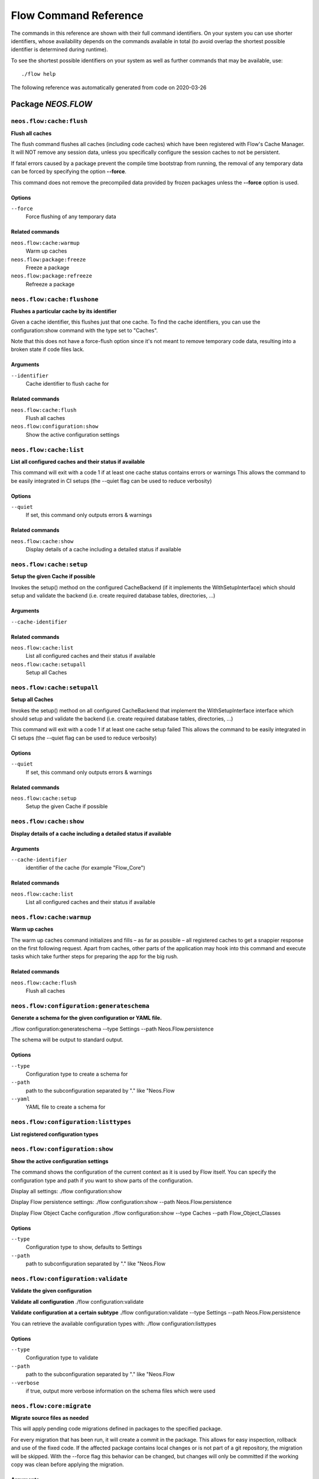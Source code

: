 .. _`Flow Command Reference`:

Flow Command Reference
======================

.. note:

  This reference uses ``./flow`` as the command to invoke. If you are on
  Windows, this will probably not work, there you need to use ``flow.bat``
  instead.

The commands in this reference are shown with their full command identifiers.
On your system you can use shorter identifiers, whose availability depends
on the commands available in total (to avoid overlap the shortest possible
identifier is determined during runtime).

To see the shortest possible identifiers on your system as well as further
commands that may be available, use::

  ./flow help

The following reference was automatically generated from code on 2020-03-26


.. _`Flow Command Reference: NEOS.FLOW`:

Package *NEOS.FLOW*
-------------------


.. _`Flow Command Reference: NEOS.FLOW neos.flow:cache:flush`:

``neos.flow:cache:flush``
*************************

**Flush all caches**

The flush command flushes all caches (including code caches) which have been
registered with Flow's Cache Manager. It will NOT remove any session data, unless
you specifically configure the session caches to not be persistent.

If fatal errors caused by a package prevent the compile time bootstrap
from running, the removal of any temporary data can be forced by specifying
the option **--force**.

This command does not remove the precompiled data provided by frozen
packages unless the **--force** option is used.



Options
^^^^^^^

``--force``
  Force flushing of any temporary data



Related commands
^^^^^^^^^^^^^^^^

``neos.flow:cache:warmup``
  Warm up caches
``neos.flow:package:freeze``
  Freeze a package
``neos.flow:package:refreeze``
  Refreeze a package



.. _`Flow Command Reference: NEOS.FLOW neos.flow:cache:flushone`:

``neos.flow:cache:flushone``
****************************

**Flushes a particular cache by its identifier**

Given a cache identifier, this flushes just that one cache. To find
the cache identifiers, you can use the configuration:show command with
the type set to "Caches".

Note that this does not have a force-flush option since it's not
meant to remove temporary code data, resulting into a broken state if
code files lack.

Arguments
^^^^^^^^^

``--identifier``
  Cache identifier to flush cache for





Related commands
^^^^^^^^^^^^^^^^

``neos.flow:cache:flush``
  Flush all caches
``neos.flow:configuration:show``
  Show the active configuration settings



.. _`Flow Command Reference: NEOS.FLOW neos.flow:cache:list`:

``neos.flow:cache:list``
************************

**List all configured caches and their status if available**

This command will exit with a code 1 if at least one cache status contains errors or warnings
This allows the command to be easily integrated in CI setups (the --quiet flag can be used to reduce verbosity)



Options
^^^^^^^

``--quiet``
  If set, this command only outputs errors & warnings



Related commands
^^^^^^^^^^^^^^^^

``neos.flow:cache:show``
  Display details of a cache including a detailed status if available



.. _`Flow Command Reference: NEOS.FLOW neos.flow:cache:setup`:

``neos.flow:cache:setup``
*************************

**Setup the given Cache if possible**

Invokes the setup() method on the configured CacheBackend (if it implements the WithSetupInterface)
which should setup and validate the backend (i.e. create required database tables, directories, ...)

Arguments
^^^^^^^^^

``--cache-identifier``
  





Related commands
^^^^^^^^^^^^^^^^

``neos.flow:cache:list``
  List all configured caches and their status if available
``neos.flow:cache:setupall``
  Setup all Caches



.. _`Flow Command Reference: NEOS.FLOW neos.flow:cache:setupall`:

``neos.flow:cache:setupall``
****************************

**Setup all Caches**

Invokes the setup() method on all configured CacheBackend that implement the WithSetupInterface interface
which should setup and validate the backend (i.e. create required database tables, directories, ...)

This command will exit with a code 1 if at least one cache setup failed
This allows the command to be easily integrated in CI setups (the --quiet flag can be used to reduce verbosity)



Options
^^^^^^^

``--quiet``
  If set, this command only outputs errors & warnings



Related commands
^^^^^^^^^^^^^^^^

``neos.flow:cache:setup``
  Setup the given Cache if possible



.. _`Flow Command Reference: NEOS.FLOW neos.flow:cache:show`:

``neos.flow:cache:show``
************************

**Display details of a cache including a detailed status if available**



Arguments
^^^^^^^^^

``--cache-identifier``
  identifier of the cache (for example "Flow_Core")





Related commands
^^^^^^^^^^^^^^^^

``neos.flow:cache:list``
  List all configured caches and their status if available



.. _`Flow Command Reference: NEOS.FLOW neos.flow:cache:warmup`:

``neos.flow:cache:warmup``
**************************

**Warm up caches**

The warm up caches command initializes and fills – as far as possible – all
registered caches to get a snappier response on the first following request.
Apart from caches, other parts of the application may hook into this command
and execute tasks which take further steps for preparing the app for the big
rush.





Related commands
^^^^^^^^^^^^^^^^

``neos.flow:cache:flush``
  Flush all caches



.. _`Flow Command Reference: NEOS.FLOW neos.flow:configuration:generateschema`:

``neos.flow:configuration:generateschema``
******************************************

**Generate a schema for the given configuration or YAML file.**

./flow configuration:generateschema --type Settings --path Neos.Flow.persistence

The schema will be output to standard output.



Options
^^^^^^^

``--type``
  Configuration type to create a schema for
``--path``
  path to the subconfiguration separated by "." like "Neos.Flow
``--yaml``
  YAML file to create a schema for





.. _`Flow Command Reference: NEOS.FLOW neos.flow:configuration:listtypes`:

``neos.flow:configuration:listtypes``
*************************************

**List registered configuration types**









.. _`Flow Command Reference: NEOS.FLOW neos.flow:configuration:show`:

``neos.flow:configuration:show``
********************************

**Show the active configuration settings**

The command shows the configuration of the current context as it is used by Flow itself.
You can specify the configuration type and path if you want to show parts of the configuration.

Display all settings:
./flow configuration:show

Display Flow persistence settings:
./flow configuration:show --path Neos.Flow.persistence

Display Flow Object Cache configuration
./flow configuration:show --type Caches --path Flow_Object_Classes



Options
^^^^^^^

``--type``
  Configuration type to show, defaults to Settings
``--path``
  path to subconfiguration separated by "." like "Neos.Flow





.. _`Flow Command Reference: NEOS.FLOW neos.flow:configuration:validate`:

``neos.flow:configuration:validate``
************************************

**Validate the given configuration**

**Validate all configuration**
./flow configuration:validate

**Validate configuration at a certain subtype**
./flow configuration:validate --type Settings --path Neos.Flow.persistence

You can retrieve the available configuration types with:
./flow configuration:listtypes



Options
^^^^^^^

``--type``
  Configuration type to validate
``--path``
  path to the subconfiguration separated by "." like "Neos.Flow
``--verbose``
  if true, output more verbose information on the schema files which were used





.. _`Flow Command Reference: NEOS.FLOW neos.flow:core:migrate`:

``neos.flow:core:migrate``
**************************

**Migrate source files as needed**

This will apply pending code migrations defined in packages to the
specified package.

For every migration that has been run, it will create a commit in
the package. This allows for easy inspection, rollback and use of
the fixed code.
If the affected package contains local changes or is not part of
a git repository, the migration will be skipped. With the --force
flag this behavior can be changed, but changes will only be committed
if the working copy was clean before applying the migration.

Arguments
^^^^^^^^^

``--package``
  The key of the package to migrate



Options
^^^^^^^

``--status``
  Show the migration status, do not run migrations
``--packages-path``
  If set, use the given path as base when looking for packages
``--version``
  If set, execute only the migration with the given version (e.g. "20150119114100")
``--verbose``
  If set, notes and skipped migrations will be rendered
``--force``
  By default packages that are not under version control or contain local changes are skipped. With this flag set changes are applied anyways (changes are not committed if there are local changes though)



Related commands
^^^^^^^^^^^^^^^^

``neos.flow:doctrine:migrate``
  Migrate the database schema



.. _`Flow Command Reference: NEOS.FLOW neos.flow:core:setfilepermissions`:

``neos.flow:core:setfilepermissions``
*************************************

**Adjust file permissions for CLI and web server access**

This command adjusts the file permissions of the whole Flow application to
the given command line user and webserver user / group.

Arguments
^^^^^^^^^

``--commandline-user``
  User name of the command line user, for example "john
``--webserver-user``
  User name of the webserver, for example "www-data
``--webserver-group``
  Group name of the webserver, for example "www-data







.. _`Flow Command Reference: NEOS.FLOW neos.flow:core:shell`:

``neos.flow:core:shell``
************************

**Run the interactive Shell**

The shell command runs Flow's interactive shell. This shell allows for
entering commands like through the regular command line interface but
additionally supports autocompletion and a user-based command history.







.. _`Flow Command Reference: NEOS.FLOW neos.flow:database:setcharset`:

``neos.flow:database:setcharset``
*********************************

**Convert the database schema to use the given character set and collation (defaults to utf8mb4 and utf8mb4_unicode_ci).**

This command can be used to convert the database configured in the Flow settings to the utf8mb4 character
set and the utf8mb4_unicode_ci collation (by default, a custom collation can be given). It will only
work when using the pdo_mysql driver.

**Make a backup** before using it, to be on the safe side. If you want to inspect the statements used
for conversion, you can use the $output parameter to write them into a file. This file can be used to do
the conversion manually.

For background information on this, see:

- http://stackoverflow.com/questions/766809/
- http://dev.mysql.com/doc/refman/5.5/en/alter-table.html
- https://medium.com/@adamhooper/in-mysql-never-use-utf8-use-utf8mb4-11761243e434
- https://mathiasbynens.be/notes/mysql-utf8mb4
- https://florian.ec/articles/mysql-doctrine-utf8/

The main purpose of this is to fix setups that were created with Flow before version 5.0. In those cases,
the tables will have a collation that does not match the default collation of later Flow versions, potentially
leading to problems when creating foreign key constraints (among others, potentially).

If you have special needs regarding the charset and collation, you *can* override the defaults with
different ones.

Note: This command **is not a general purpose conversion tool**. It will specifically not fix cases
of actual utf8 stored in latin1 columns. For this a conversion to BLOB followed by a conversion to the
proper type, charset and collation is needed instead.



Options
^^^^^^^

``--character-set``
  Character set, defaults to utf8mb4
``--collation``
  Collation to use, defaults to utf8mb4_unicode_ci
``--output``
  A file to write SQL to, instead of executing it
``--verbose``
  If set, the statements will be shown as they are executed





.. _`Flow Command Reference: NEOS.FLOW neos.flow:doctrine:create`:

``neos.flow:doctrine:create``
*****************************

**Create the database schema**

Creates a new database schema based on the current mapping information.

It expects the database to be empty, if tables that are to be created already
exist, this will lead to errors.



Options
^^^^^^^

``--output``
  A file to write SQL to, instead of executing it



Related commands
^^^^^^^^^^^^^^^^

``neos.flow:doctrine:update``
  Update the database schema
``neos.flow:doctrine:migrate``
  Migrate the database schema



.. _`Flow Command Reference: NEOS.FLOW neos.flow:doctrine:dql`:

``neos.flow:doctrine:dql``
**************************

**Run arbitrary DQL and display results**

Any DQL queries passed after the parameters will be executed, the results will be output:

doctrine:dql --limit 10 'SELECT a FROM Neos\Flow\Security\Account a'



Options
^^^^^^^

``--depth``
  How many levels deep the result should be dumped
``--hydration-mode``
  One of: object, array, scalar, single-scalar, simpleobject
``--offset``
  Offset the result by this number
``--limit``
  Limit the result to this number





.. _`Flow Command Reference: NEOS.FLOW neos.flow:doctrine:entitystatus`:

``neos.flow:doctrine:entitystatus``
***********************************

**Show the current status of entities and mappings**

Shows basic information about which entities exist and possibly if their
mapping information contains errors or not.

To run a full validation, use the validate command.



Options
^^^^^^^

``--dump-mapping-data``
  If set, the mapping data will be output
``--entity-class-name``
  If given, the mapping data for just this class will be output



Related commands
^^^^^^^^^^^^^^^^

``neos.flow:doctrine:validate``
  Validate the class/table mappings



.. _`Flow Command Reference: NEOS.FLOW neos.flow:doctrine:migrate`:

``neos.flow:doctrine:migrate``
******************************

**Migrate the database schema**

Adjusts the database structure by applying the pending
migrations provided by currently active packages.



Options
^^^^^^^

``--version``
  The version to migrate to
``--output``
  A file to write SQL to, instead of executing it
``--dry-run``
  Whether to do a dry run or not
``--quiet``
  If set, only the executed migration versions will be output, one per line



Related commands
^^^^^^^^^^^^^^^^

``neos.flow:doctrine:migrationstatus``
  Show the current migration status
``neos.flow:doctrine:migrationexecute``
  Execute a single migration
``neos.flow:doctrine:migrationgenerate``
  Generate a new migration
``neos.flow:doctrine:migrationversion``
  Mark/unmark migrations as migrated



.. _`Flow Command Reference: NEOS.FLOW neos.flow:doctrine:migrationexecute`:

``neos.flow:doctrine:migrationexecute``
***************************************

**Execute a single migration**

Manually runs a single migration in the given direction.

Arguments
^^^^^^^^^

``--version``
  The migration to execute



Options
^^^^^^^

``--direction``
  Whether to execute the migration up (default) or down
``--output``
  A file to write SQL to, instead of executing it
``--dry-run``
  Whether to do a dry run or not



Related commands
^^^^^^^^^^^^^^^^

``neos.flow:doctrine:migrate``
  Migrate the database schema
``neos.flow:doctrine:migrationstatus``
  Show the current migration status
``neos.flow:doctrine:migrationgenerate``
  Generate a new migration
``neos.flow:doctrine:migrationversion``
  Mark/unmark migrations as migrated



.. _`Flow Command Reference: NEOS.FLOW neos.flow:doctrine:migrationgenerate`:

``neos.flow:doctrine:migrationgenerate``
****************************************

**Generate a new migration**

If $diffAgainstCurrent is true (the default), it generates a migration file
with the diff between current DB structure and the found mapping metadata.

Otherwise an empty migration skeleton is generated.

Only includes tables/sequences matching the $filterExpression regexp when
diffing models and existing schema. Include delimiters in the expression!
The use of

--filter-expression '/^acme_com/'

would only create a migration touching tables starting with "acme_com".

Note: A filter-expression will overrule any filter configured through the
Neos.Flow.persistence.doctrine.migrations.ignoredTables setting



Options
^^^^^^^

``--diff-against-current``
  Whether to base the migration on the current schema structure
``--filter-expression``
  Only include tables/sequences matching the filter expression regexp
``--force``
  Generate migrations even if there are migrations left to execute



Related commands
^^^^^^^^^^^^^^^^

``neos.flow:doctrine:migrate``
  Migrate the database schema
``neos.flow:doctrine:migrationstatus``
  Show the current migration status
``neos.flow:doctrine:migrationexecute``
  Execute a single migration
``neos.flow:doctrine:migrationversion``
  Mark/unmark migrations as migrated



.. _`Flow Command Reference: NEOS.FLOW neos.flow:doctrine:migrationstatus`:

``neos.flow:doctrine:migrationstatus``
**************************************

**Show the current migration status**

Displays the migration configuration as well as the number of
available, executed and pending migrations.



Options
^^^^^^^

``--show-migrations``
  Output a list of all migrations and their status
``--show-descriptions``
  Show descriptions for the migrations (enables versions display)



Related commands
^^^^^^^^^^^^^^^^

``neos.flow:doctrine:migrate``
  Migrate the database schema
``neos.flow:doctrine:migrationexecute``
  Execute a single migration
``neos.flow:doctrine:migrationgenerate``
  Generate a new migration
``neos.flow:doctrine:migrationversion``
  Mark/unmark migrations as migrated



.. _`Flow Command Reference: NEOS.FLOW neos.flow:doctrine:migrationversion`:

``neos.flow:doctrine:migrationversion``
***************************************

**Mark/unmark migrations as migrated**

If *all* is given as version, all available migrations are marked
as requested.

Arguments
^^^^^^^^^

``--version``
  The migration to execute



Options
^^^^^^^

``--add``
  The migration to mark as migrated
``--delete``
  The migration to mark as not migrated



Related commands
^^^^^^^^^^^^^^^^

``neos.flow:doctrine:migrate``
  Migrate the database schema
``neos.flow:doctrine:migrationstatus``
  Show the current migration status
``neos.flow:doctrine:migrationexecute``
  Execute a single migration
``neos.flow:doctrine:migrationgenerate``
  Generate a new migration



.. _`Flow Command Reference: NEOS.FLOW neos.flow:doctrine:update`:

``neos.flow:doctrine:update``
*****************************

**Update the database schema**

Updates the database schema without using existing migrations.

It will not drop foreign keys, sequences and tables, unless *--unsafe-mode* is set.



Options
^^^^^^^

``--unsafe-mode``
  If set, foreign keys, sequences and tables can potentially be dropped.
``--output``
  A file to write SQL to, instead of executing the update directly



Related commands
^^^^^^^^^^^^^^^^

``neos.flow:doctrine:create``
  Create the database schema
``neos.flow:doctrine:migrate``
  Migrate the database schema



.. _`Flow Command Reference: NEOS.FLOW neos.flow:doctrine:validate`:

``neos.flow:doctrine:validate``
*******************************

**Validate the class/table mappings**

Checks if the current class model schema is valid. Any inconsistencies
in the relations between models (for example caused by wrong or
missing annotations) will be reported.

Note that this does not check the table structure in the database in
any way.





Related commands
^^^^^^^^^^^^^^^^

``neos.flow:doctrine:entitystatus``
  Show the current status of entities and mappings



.. _`Flow Command Reference: NEOS.FLOW neos.flow:help:help`:

``neos.flow:help:help``
***********************

**Display help for a command**

The help command displays help for a given command:
./flow help <commandIdentifier>



Options
^^^^^^^

``--command-identifier``
  Identifier of a command for more details





.. _`Flow Command Reference: NEOS.FLOW neos.flow:package:create`:

``neos.flow:package:create``
****************************

**Create a new package**

This command creates a new package which contains only the mandatory
directories and files.

Arguments
^^^^^^^^^

``--package-key``
  The package key of the package to create



Options
^^^^^^^

``--package-type``
  The package type of the package to create



Related commands
^^^^^^^^^^^^^^^^

``neos.kickstarter:kickstart:package``
  Kickstart a new package



.. _`Flow Command Reference: NEOS.FLOW neos.flow:package:freeze`:

``neos.flow:package:freeze``
****************************

**Freeze a package**

This function marks a package as **frozen** in order to improve performance
in a development context. While a package is frozen, any modification of files
within that package won't be tracked and can lead to unexpected behavior.

File monitoring won't consider the given package. Further more, reflection
data for classes contained in the package is cached persistently and loaded
directly on the first request after caches have been flushed. The precompiled
reflection data is stored in the **Configuration** directory of the
respective package.

By specifying **all** as a package key, all currently frozen packages are
frozen (the default).



Options
^^^^^^^

``--package-key``
  Key of the package to freeze



Related commands
^^^^^^^^^^^^^^^^

``neos.flow:package:unfreeze``
  Unfreeze a package
``neos.flow:package:refreeze``
  Refreeze a package



.. _`Flow Command Reference: NEOS.FLOW neos.flow:package:list`:

``neos.flow:package:list``
**************************

**List available packages**

Lists all locally available packages. Displays the package key, version and
package title.



Options
^^^^^^^

``--loading-order``
  The returned packages are ordered by their loading order.



Related commands
^^^^^^^^^^^^^^^^

``neos.flow:package:activate``
  *Command not available*
``neos.flow:package:deactivate``
  *Command not available*



.. _`Flow Command Reference: NEOS.FLOW neos.flow:package:refreeze`:

``neos.flow:package:refreeze``
******************************

**Refreeze a package**

Refreezes a currently frozen package: all precompiled information is removed
and file monitoring will consider the package exactly once, on the next
request. After that request, the package remains frozen again, just with the
updated data.

By specifying **all** as a package key, all currently frozen packages are
refrozen (the default).



Options
^^^^^^^

``--package-key``
  Key of the package to refreeze, or 'all'



Related commands
^^^^^^^^^^^^^^^^

``neos.flow:package:freeze``
  Freeze a package
``neos.flow:cache:flush``
  Flush all caches



.. _`Flow Command Reference: NEOS.FLOW neos.flow:package:rescan`:

``neos.flow:package:rescan``
****************************

**Rescan package availability and recreates the PackageStates configuration.**









.. _`Flow Command Reference: NEOS.FLOW neos.flow:package:unfreeze`:

``neos.flow:package:unfreeze``
******************************

**Unfreeze a package**

Unfreezes a previously frozen package. On the next request, this package will
be considered again by the file monitoring and related services – if they are
enabled in the current context.

By specifying **all** as a package key, all currently frozen packages are
unfrozen (the default).



Options
^^^^^^^

``--package-key``
  Key of the package to unfreeze, or 'all'



Related commands
^^^^^^^^^^^^^^^^

``neos.flow:package:freeze``
  Freeze a package
``neos.flow:cache:flush``
  Flush all caches



.. _`Flow Command Reference: NEOS.FLOW neos.flow:resource:clean`:

``neos.flow:resource:clean``
****************************

**Clean up resource registry**

This command checks the resource registry (that is the database tables) for orphaned resource objects which don't
seem to have any corresponding data anymore (for example: the file in Data/Persistent/Resources has been deleted
without removing the related PersistentResource object).

If the Neos.Media package is active, this command will also detect any assets referring to broken resources
and will remove the respective Asset object from the database when the broken resource is removed.

This command will ask you interactively what to do before deleting anything.







.. _`Flow Command Reference: NEOS.FLOW neos.flow:resource:copy`:

``neos.flow:resource:copy``
***************************

**Copy resources**

This command copies all resources from one collection to another storage identified by name.
The target storage must be empty and must not be identical to the current storage of the collection.

This command merely copies the binary data from one storage to another, it does not change the related
PersistentResource objects in the database in any way. Since the PersistentResource objects in the database refer to a
collection name, you can use this command for migrating from one storage to another my configuring
the new storage with the name of the old storage collection after the resources have been copied.

Arguments
^^^^^^^^^

``--source-collection``
  The name of the collection you want to copy the assets from
``--target-collection``
  The name of the collection you want to copy the assets to



Options
^^^^^^^

``--publish``
  If enabled, the target collection will be published after the resources have been copied





.. _`Flow Command Reference: NEOS.FLOW neos.flow:resource:publish`:

``neos.flow:resource:publish``
******************************

**Publish resources**

This command publishes the resources of the given or - if none was specified, all - resource collections
to their respective configured publishing targets.



Options
^^^^^^^

``--collection``
  If specified, only resources of this collection are published. Example: 'persistent'





.. _`Flow Command Reference: NEOS.FLOW neos.flow:routing:getpath`:

``neos.flow:routing:getpath``
*****************************

**Generate a route path**

This command takes package, controller and action and displays the
generated route path and the selected route:

./flow routing:getPath --format json Acme.Demo\\Sub\\Package

Arguments
^^^^^^^^^

``--package``
  Package key and subpackage, subpackage parts are separated with backslashes



Options
^^^^^^^

``--controller``
  Controller name, default is 'Standard'
``--action``
  Action name, default is 'index'
``--format``
  Requested Format name default is 'html'





.. _`Flow Command Reference: NEOS.FLOW neos.flow:routing:list`:

``neos.flow:routing:list``
**************************

**List the known routes**

This command displays a list of all currently registered routes.







.. _`Flow Command Reference: NEOS.FLOW neos.flow:routing:routepath`:

``neos.flow:routing:routepath``
*******************************

**Route the given route path**

This command takes a given path and displays the detected route and
the selected package, controller and action.

Arguments
^^^^^^^^^

``--path``
  The route path to resolve



Options
^^^^^^^

``--method``
  The request method (GET, POST, PUT, DELETE, ...) to simulate





.. _`Flow Command Reference: NEOS.FLOW neos.flow:routing:show`:

``neos.flow:routing:show``
**************************

**Show information for a route**

This command displays the configuration of a route specified by index number.

Arguments
^^^^^^^^^

``--index``
  The index of the route as given by routing:list







.. _`Flow Command Reference: NEOS.FLOW neos.flow:schema:validate`:

``neos.flow:schema:validate``
*****************************

**Validate the given configurationfile againt a schema file**





Options
^^^^^^^

``--configuration-file``
  path to the validated configuration file
``--schema-file``
  path to the schema file
``--verbose``
  if true, output more verbose information on the schema files which were used





.. _`Flow Command Reference: NEOS.FLOW neos.flow:schema:validateschema`:

``neos.flow:schema:validateschema``
***********************************

**Validate the given configurationfile againt a schema file**



Arguments
^^^^^^^^^

``--configuration-file``
  path to the validated configuration file



Options
^^^^^^^

``--schema-file``
  path to the schema file
``--verbose``
  if true, output more verbose information on the schema files which were used





.. _`Flow Command Reference: NEOS.FLOW neos.flow:security:generatekeypair`:

``neos.flow:security:generatekeypair``
**************************************

**Generate a public/private key pair and add it to the RSAWalletService**





Options
^^^^^^^

``--used-for-passwords``
  If the private key should be used for passwords



Related commands
^^^^^^^^^^^^^^^^

``neos.flow:security:importprivatekey``
  Import a private key



.. _`Flow Command Reference: NEOS.FLOW neos.flow:security:importprivatekey`:

``neos.flow:security:importprivatekey``
***************************************

**Import a private key**

Read a PEM formatted private key from stdin and import it into the
RSAWalletService. The public key will be automatically extracted and stored
together with the private key as a key pair.

You can generate the same fingerprint returned from this using these commands:

ssh-keygen -yf my-key.pem > my-key.pub
ssh-keygen -lf my-key.pub

To create a private key to import using this method, you can use:

ssh-keygen -t rsa -f my-key
./flow security:importprivatekey < my-key

Again, the fingerprint can also be generated using:

ssh-keygen -lf my-key.pub



Options
^^^^^^^

``--used-for-passwords``
  If the private key should be used for passwords



Related commands
^^^^^^^^^^^^^^^^

``neos.flow:security:importpublickey``
  Import a public key
``neos.flow:security:generatekeypair``
  Generate a public/private key pair and add it to the RSAWalletService



.. _`Flow Command Reference: NEOS.FLOW neos.flow:security:importpublickey`:

``neos.flow:security:importpublickey``
**************************************

**Import a public key**

Read a PEM formatted public key from stdin and import it into the
RSAWalletService.





Related commands
^^^^^^^^^^^^^^^^

``neos.flow:security:importprivatekey``
  Import a private key



.. _`Flow Command Reference: NEOS.FLOW neos.flow:security:showeffectivepolicy`:

``neos.flow:security:showeffectivepolicy``
******************************************

**Shows a list of all defined privilege targets and the effective permissions**



Arguments
^^^^^^^^^

``--privilege-type``
  The privilege type ("entity", "method" or the FQN of a class implementing PrivilegeInterface)



Options
^^^^^^^

``--roles``
  A comma separated list of role identifiers. Shows policy for an unauthenticated user when left empty.





.. _`Flow Command Reference: NEOS.FLOW neos.flow:security:showmethodsforprivilegetarget`:

``neos.flow:security:showmethodsforprivilegetarget``
****************************************************

**Shows the methods represented by the given security privilege target**

If the privilege target has parameters those can be specified separated by a colon
for example "parameter1:value1" "parameter2:value2".
But be aware that this only works for parameters that have been specified in the policy

Arguments
^^^^^^^^^

``--privilege-target``
  The name of the privilegeTarget as stated in the policy







.. _`Flow Command Reference: NEOS.FLOW neos.flow:security:showunprotectedactions`:

``neos.flow:security:showunprotectedactions``
*********************************************

**Lists all public controller actions not covered by the active security policy**









.. _`Flow Command Reference: NEOS.FLOW neos.flow:server:run`:

``neos.flow:server:run``
************************

**Run a standalone development server**

Starts an embedded server, see http://php.net/manual/en/features.commandline.webserver.php
Note: This requires PHP 5.4+

To change the context Flow will run in, you can set the **FLOW_CONTEXT** environment variable:
*export FLOW_CONTEXT=Development && ./flow server:run*



Options
^^^^^^^

``--host``
  The host name or IP address for the server to listen on
``--port``
  The server port to listen on





.. _`Flow Command Reference: NEOS.FLOW neos.flow:session:destroyall`:

``neos.flow:session:destroyall``
********************************

**Destroys all sessions.**

This special command is needed, because sessions are kept in persistent storage and are not flushed
with other caches by default.

This is functionally equivalent to
`./flow flow:cache:flushOne Flow_Session_Storage && ./flow flow:cache:flushOne Flow_Session_MetaData`







.. _`Flow Command Reference: NEOS.FLOW neos.flow:typeconverter:list`:

``neos.flow:typeconverter:list``
********************************

**Lists all currently active and registered type converters**

All active converters are listed with ordered by priority and grouped by
source type first and target type second.



Options
^^^^^^^

``--source``
  Filter by source
``--target``
  Filter by target type





.. _`Flow Command Reference: NEOS.FLUIDADAPTOR`:

Package *NEOS.FLUIDADAPTOR*
---------------------------


.. _`Flow Command Reference: NEOS.FLUIDADAPTOR neos.fluidadaptor:documentation:generatexsd`:

``neos.fluidadaptor:documentation:generatexsd``
***********************************************

**Generate Fluid ViewHelper XSD Schema**

Generates Schema documentation (XSD) for your ViewHelpers, preparing the
file to be placed online and used by any XSD-aware editor.
After creating the XSD file, reference it in your IDE and import the namespace
in your Fluid template by adding the xmlns:* attribute(s):
<html xmlns="http://www.w3.org/1999/xhtml" xmlns:f="https://neos.io/ns/Neos/Neos/ViewHelpers" ...>

Arguments
^^^^^^^^^

``--php-namespace``
  Namespace of the Fluid ViewHelpers without leading backslash (for example 'Neos\FluidAdaptor\ViewHelpers'). NOTE: Quote and/or escape this argument as needed to avoid backslashes from being interpreted!



Options
^^^^^^^

``--xsd-namespace``
  Unique target namespace used in the XSD schema (for example "http://yourdomain.org/ns/viewhelpers"). Defaults to "https://neos.io/ns/<php namespace>".
``--target-file``
  File path and name of the generated XSD schema. If not specified the schema will be output to standard output.
``--xsd-domain``
  Domain used in the XSD schema (for example "http://yourdomain.org"). Defaults to "https://neos.io".





